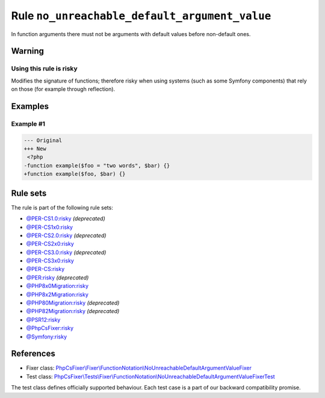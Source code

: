 ==============================================
Rule ``no_unreachable_default_argument_value``
==============================================

In function arguments there must not be arguments with default values before
non-default ones.

Warning
-------

Using this rule is risky
~~~~~~~~~~~~~~~~~~~~~~~~

Modifies the signature of functions; therefore risky when using systems (such as
some Symfony components) that rely on those (for example through reflection).

Examples
--------

Example #1
~~~~~~~~~~

.. code-block:: diff

   --- Original
   +++ New
    <?php
   -function example($foo = "two words", $bar) {}
   +function example($foo, $bar) {}

Rule sets
---------

The rule is part of the following rule sets:

- `@PER-CS1.0:risky <./../../ruleSets/PER-CS1.0Risky.rst>`_ *(deprecated)*
- `@PER-CS1x0:risky <./../../ruleSets/PER-CS1x0Risky.rst>`_
- `@PER-CS2.0:risky <./../../ruleSets/PER-CS2.0Risky.rst>`_ *(deprecated)*
- `@PER-CS2x0:risky <./../../ruleSets/PER-CS2x0Risky.rst>`_
- `@PER-CS3.0:risky <./../../ruleSets/PER-CS3.0Risky.rst>`_ *(deprecated)*
- `@PER-CS3x0:risky <./../../ruleSets/PER-CS3x0Risky.rst>`_
- `@PER-CS:risky <./../../ruleSets/PER-CSRisky.rst>`_
- `@PER:risky <./../../ruleSets/PERRisky.rst>`_ *(deprecated)*
- `@PHP8x0Migration:risky <./../../ruleSets/PHP8x0MigrationRisky.rst>`_
- `@PHP8x2Migration:risky <./../../ruleSets/PHP8x2MigrationRisky.rst>`_
- `@PHP80Migration:risky <./../../ruleSets/PHP80MigrationRisky.rst>`_ *(deprecated)*
- `@PHP82Migration:risky <./../../ruleSets/PHP82MigrationRisky.rst>`_ *(deprecated)*
- `@PSR12:risky <./../../ruleSets/PSR12Risky.rst>`_
- `@PhpCsFixer:risky <./../../ruleSets/PhpCsFixerRisky.rst>`_
- `@Symfony:risky <./../../ruleSets/SymfonyRisky.rst>`_

References
----------

- Fixer class: `PhpCsFixer\\Fixer\\FunctionNotation\\NoUnreachableDefaultArgumentValueFixer <./../../../src/Fixer/FunctionNotation/NoUnreachableDefaultArgumentValueFixer.php>`_
- Test class: `PhpCsFixer\\Tests\\Fixer\\FunctionNotation\\NoUnreachableDefaultArgumentValueFixerTest <./../../../tests/Fixer/FunctionNotation/NoUnreachableDefaultArgumentValueFixerTest.php>`_

The test class defines officially supported behaviour. Each test case is a part of our backward compatibility promise.
